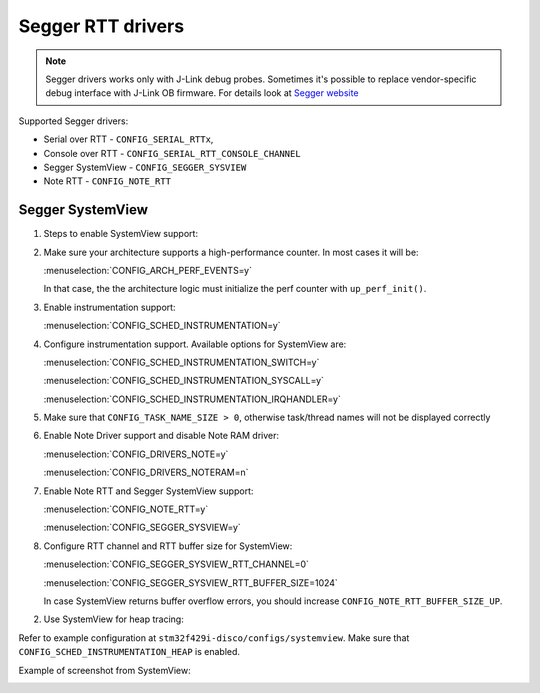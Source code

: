 ==================
Segger RTT drivers
==================

.. note:: Segger drivers works only with J-Link debug probes.
          Sometimes it's possible to replace vendor-specific debug interface
          with J-Link OB firmware. For details look at
          `Segger website <https://www.segger.com/downloads/jlink>`_

Supported Segger drivers:

* Serial over RTT - ``CONFIG_SERIAL_RTTx``,
* Console over RTT - ``CONFIG_SERIAL_RTT_CONSOLE_CHANNEL``
* Segger SystemView - ``CONFIG_SEGGER_SYSVIEW``
* Note RTT - ``CONFIG_NOTE_RTT``

Segger SystemView
=================

1. Steps to enable SystemView support:

#. Make sure your architecture supports a high-performance counter.
   In most cases it will be:

   :menuselection:`CONFIG_ARCH_PERF_EVENTS=y`

   In that case, the the architecture logic must initialize the perf counter
   with ``up_perf_init()``.

#. Enable instrumentation support:

   :menuselection:`CONFIG_SCHED_INSTRUMENTATION=y`

#. Configure instrumentation support. Available options for SystemView are:

   :menuselection:`CONFIG_SCHED_INSTRUMENTATION_SWITCH=y`

   :menuselection:`CONFIG_SCHED_INSTRUMENTATION_SYSCALL=y`

   :menuselection:`CONFIG_SCHED_INSTRUMENTATION_IRQHANDLER=y`

#. Make sure that ``CONFIG_TASK_NAME_SIZE > 0``, otherwise task/thread
   names will not be displayed correctly

#. Enable Note Driver support and disable Note RAM driver:

   :menuselection:`CONFIG_DRIVERS_NOTE=y`

   :menuselection:`CONFIG_DRIVERS_NOTERAM=n`

#. Enable Note RTT and Segger SystemView support:

   :menuselection:`CONFIG_NOTE_RTT=y`

   :menuselection:`CONFIG_SEGGER_SYSVIEW=y`

#. Configure RTT channel and RTT buffer size for SystemView:

   :menuselection:`CONFIG_SEGGER_SYSVIEW_RTT_CHANNEL=0`

   :menuselection:`CONFIG_SEGGER_SYSVIEW_RTT_BUFFER_SIZE=1024`

   In case SystemView returns buffer overflow errors, you should increase
   ``CONFIG_NOTE_RTT_BUFFER_SIZE_UP``.

2. Use SystemView for heap tracing:

Refer to example configuration at ``stm32f429i-disco/configs/systemview``.
Make sure that ``CONFIG_SCHED_INSTRUMENTATION_HEAP`` is enabled.

Example of screenshot from SystemView:

.. image:: sysview.png
   :width: 800px
   :align: center
